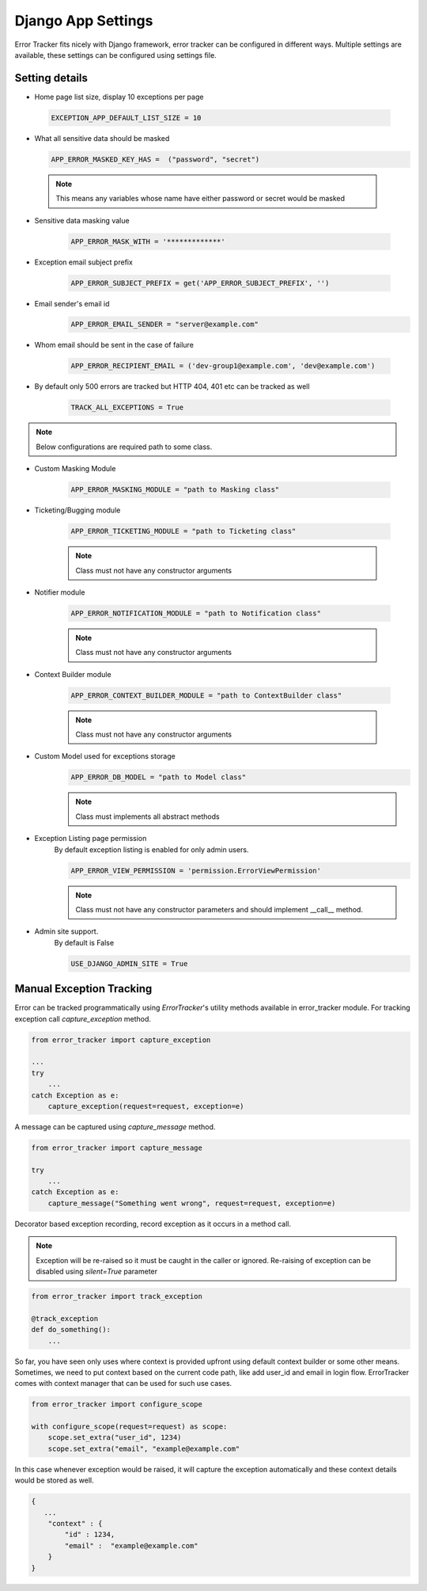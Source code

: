Django App Settings
-------------------

Error Tracker fits nicely with Django framework, error tracker can be configured in different ways.
Multiple settings are available, these settings can be configured using settings file.

Setting details
~~~~~~~~~~~~~~~

- Home page list size, display 10 exceptions per page

 .. code::

  EXCEPTION_APP_DEFAULT_LIST_SIZE = 10

- What all sensitive data should be masked

  .. code::

    APP_ERROR_MASKED_KEY_HAS =  ("password", "secret")

 .. note::
    This means any variables whose name have either password or secret would be masked

- Sensitive data masking value

    .. code::

        APP_ERROR_MASK_WITH = '*************'

- Exception email subject prefix

    .. code::

        APP_ERROR_SUBJECT_PREFIX = get('APP_ERROR_SUBJECT_PREFIX', '')

- Email sender's email id
    .. code::

        APP_ERROR_EMAIL_SENDER = "server@example.com"

- Whom email should be sent in the case of failure

    .. code::

        APP_ERROR_RECIPIENT_EMAIL = ('dev-group1@example.com', 'dev@example.com')
- By default only 500 errors are tracked but HTTP 404, 401 etc can be tracked as well

    .. code::

        TRACK_ALL_EXCEPTIONS = True

.. note::
    Below configurations are required path to some class.

- Custom Masking Module

    .. code::

        APP_ERROR_MASKING_MODULE = "path to Masking class"

- Ticketing/Bugging module

    .. code::

        APP_ERROR_TICKETING_MODULE = "path to Ticketing class"

    .. note::
        Class must not have any constructor arguments

- Notifier module

    .. code::

        APP_ERROR_NOTIFICATION_MODULE = "path to Notification class"

    .. note::
        Class must not have any constructor arguments

- Context Builder module

    .. code::

        APP_ERROR_CONTEXT_BUILDER_MODULE = "path to ContextBuilder class"

    .. note::
        Class must not have any constructor arguments

- Custom Model used for exceptions storage
    .. code::

        APP_ERROR_DB_MODEL = "path to Model class"

    .. note::
        Class must implements all abstract methods

- Exception Listing page permission
    By default exception listing is enabled for only admin users.


    .. code::

        APP_ERROR_VIEW_PERMISSION = 'permission.ErrorViewPermission'

    .. note::
        Class must not have any constructor parameters and should implement __call__ method.


- Admin site support.
    By default is False


    .. code ::

        USE_DJANGO_ADMIN_SITE = True




Manual Exception Tracking
~~~~~~~~~~~~~~~~~~~~~~~~~

Error can be tracked programmatically using `ErrorTracker`'s utility methods available in error_tracker module.
For tracking exception call `capture_exception` method.

.. code::

    from error_tracker import capture_exception

    ...
    try
        ...
    catch Exception as e:
        capture_exception(request=request, exception=e)


A message can be captured using `capture_message` method.

.. code::

    from error_tracker import capture_message

    try
        ...
    catch Exception as e:
        capture_message("Something went wrong", request=request, exception=e)




Decorator based exception recording, record exception as it occurs in a method call.

.. note::
    Exception will be re-raised so it must be caught in the caller or ignored.
    Re-raising of exception can be disabled using `silent=True` parameter

.. code::

    from error_tracker import track_exception

    @track_exception
    def do_something():
        ...

So far, you have seen only uses where context is provided upfront using default context builder or some other means.
Sometimes, we need to put context based on the current code path, like add user_id and email in login flow.
ErrorTracker comes with context manager that can be used for such use cases.

.. code::

    from error_tracker import configure_scope

    with configure_scope(request=request) as scope:
        scope.set_extra("user_id", 1234)
        scope.set_extra("email", "example@example.com"


In this case whenever exception would be raised, it will capture the exception automatically and these context details would be stored as well.


.. code::

    {
       ...
        "context" : {
            "id" : 1234,
            "email" :  "example@example.com"
        }
    }
